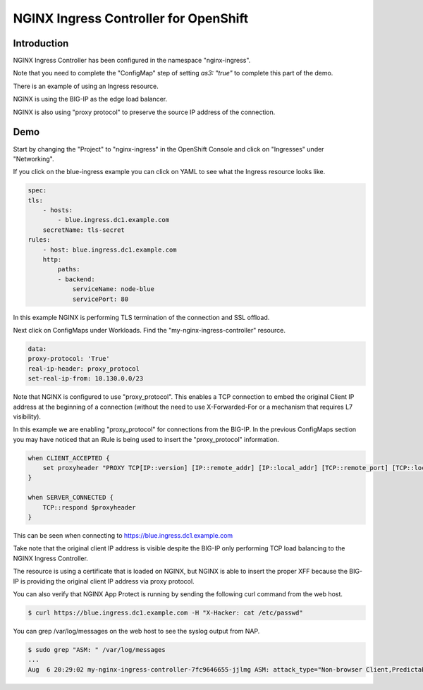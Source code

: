 NGINX Ingress Controller for OpenShift
======================================

Introduction
~~~~~~~~~~~~

NGINX Ingress Controller has been configured in the namespace "nginx-ingress".

Note that you need to complete the "ConfigMap" step of setting `as3: "true"` to
complete this part of the demo.

There is an example of using an Ingress resource.

NGINX is using the BIG-IP as the edge load balancer.

NGINX is also using "proxy protocol" to preserve the source IP address of the connection.

Demo
~~~~

Start by changing the "Project" to "nginx-ingress" in the OpenShift Console and click on "Ingresses"
under "Networking".

.. image:: ocp4-console-ingresses.png
  :scale: 50 %

If you click on the blue-ingress example you can click on YAML to see what the Ingress resource looks like.

.. code-block:: YAML

    spec:
    tls:
        - hosts:
            - blue.ingress.dc1.example.com
        secretName: tls-secret
    rules:
        - host: blue.ingress.dc1.example.com
        http:
            paths:
            - backend:
                serviceName: node-blue
                servicePort: 80

In this example NGINX is performing TLS termination of the connection and SSL offload.

Next click on ConfigMaps under Workloads.  Find the "my-nginx-ingress-controller" resource.

.. code-block:: YAML

    data:
    proxy-protocol: 'True'
    real-ip-header: proxy_protocol
    set-real-ip-from: 10.130.0.0/23

Note that NGINX is configured to use "proxy_protocol".  This enables a TCP connection to embed the original Client
IP address at the beginning of a connection (without the need to use X-Forwarded-For or a mechanism that requires L7 
visibility).

In this example we are enabling "proxy_protocol" for connections from the BIG-IP.  In the previous ConfigMaps section
you may have noticed that an iRule is being used to insert the "proxy_protocol" information.

.. code-block:: TCL

    when CLIENT_ACCEPTED {
        set proxyheader "PROXY TCP[IP::version] [IP::remote_addr] [IP::local_addr] [TCP::remote_port] [TCP::local_port]\r\n"
    }
    
    when SERVER_CONNECTED {
        TCP::respond $proxyheader
    }

This can be seen when connecting to https://blue.ingress.dc1.example.com

Take note that the original client IP address is visible despite the BIG-IP only performing TCP
load balancing to the NGINX Ingress Controller.

.. image:: chrome-blue-ingress.png
  :scale: 50%

The resource is using a certificate that is loaded on NGINX, but NGINX is able to insert the 
proper XFF because the BIG-IP is providing the original client IP address via proxy protocol.

You can also verify that NGINX App Protect is running by sending the following curl command
from the web host.

.. code-block:: shell
  
  $ curl https://blue.ingress.dc1.example.com -H "X-Hacker: cat /etc/passwd"

You can grep /var/log/messages on the web host to see the syslog output from NAP.

.. code-block:: shell
  
  $ sudo grep "ASM: " /var/log/messages
  ...
  Aug  6 20:29:02 my-nginx-ingress-controller-7fc9646655-jjlmg ASM: attack_type="Non-browser Client,Predictable Resource Location,Command Execution",blocking_exception_reason="N/A",date_time="2020-08-06 20:29:01",dest_port="443",ip_client="10.1.1.4",is_truncated="false",method="GET",policy_name="basic-block",protocol="HTTPS",request_status="blocked",response_code="0",severity="Critical",sig_cves="N/A",sig_ids="200003898,200003910",sig_names="""cat"" execution attempt (2) (Header),""/etc/passwd"" access (Header)",sig_set_names="{Command Execution Signatures;OS Command Injection Signatures},{Predictable Resource Location Signatures}",src_port="47212",sub_violations="N/A",support_id="7555337960057516705",threat_campaign_names="N/A",unit_hostname="N/A",uri="/",violation_rating="4",vs_name="13-blue.ingress.dc1.example.com:8-/",x_forwarded_for_header_value="N/A",outcome="REJECTED",outcome_reason="SECURITY_WAF_VIOLATION",violations="Attack signature detected,Violation Rating Threat detected",violation_details="<?xml version='1.0' encoding='UTF-8'?><BAD_MSG><violation_masks><block>10000000000c00-3030cc0000000</block><alarm>477f0ed09200fa8-8003434cc0000000</alarm><learn>0-0</learn><staging>0-0</staging></violation_masks><request-violations><violation><viol_index>42</viol_index><viol_name>VIOL_ATTACK_SIGNATURE</viol_name><context>header</context><header><header_name>WC1IYWNrZXI=</header_name><header_value>Y2F0IC9ldGMvcGFzc3dk</header_value><header_pattern>*</header_pattern><staging>0</staging></header><staging>0</staging><sig_data><sig_id>200003898</sig_id><blocking_mask>2</blocking_mask><kw_data><buffer>LjYxLjENCkFjY2VwdDogKi8qDQpYLUhhY2tlcjogY2F0IC9ldGMvcGFzc3dkDQoNCg==</buffer><offset>28</offset><length>8</length></kw_data></sig_data><sig_data><sig_id>200003910</sig_id><blocking_mask>2</blocking_mask><kw_data><buffer>QWNjZXB0OiAqLyoNClgtSGFja2VyOiBjYXQgL2V0Yy9wYXNzd2QNCg0K</buffer><offset>27</offset><length>11</length></kw_data></sig_data></violation></request-violations></BAD_MSG>",request="GET / HTTP/1.1\r\nHost: blue.ingress.dc1.example.com\r\nUser-Agent: curl/7.61.1\r\nAccept: */*\r\nX-Hacker: cat /etc/passwd\r\n\r\n"#015 
